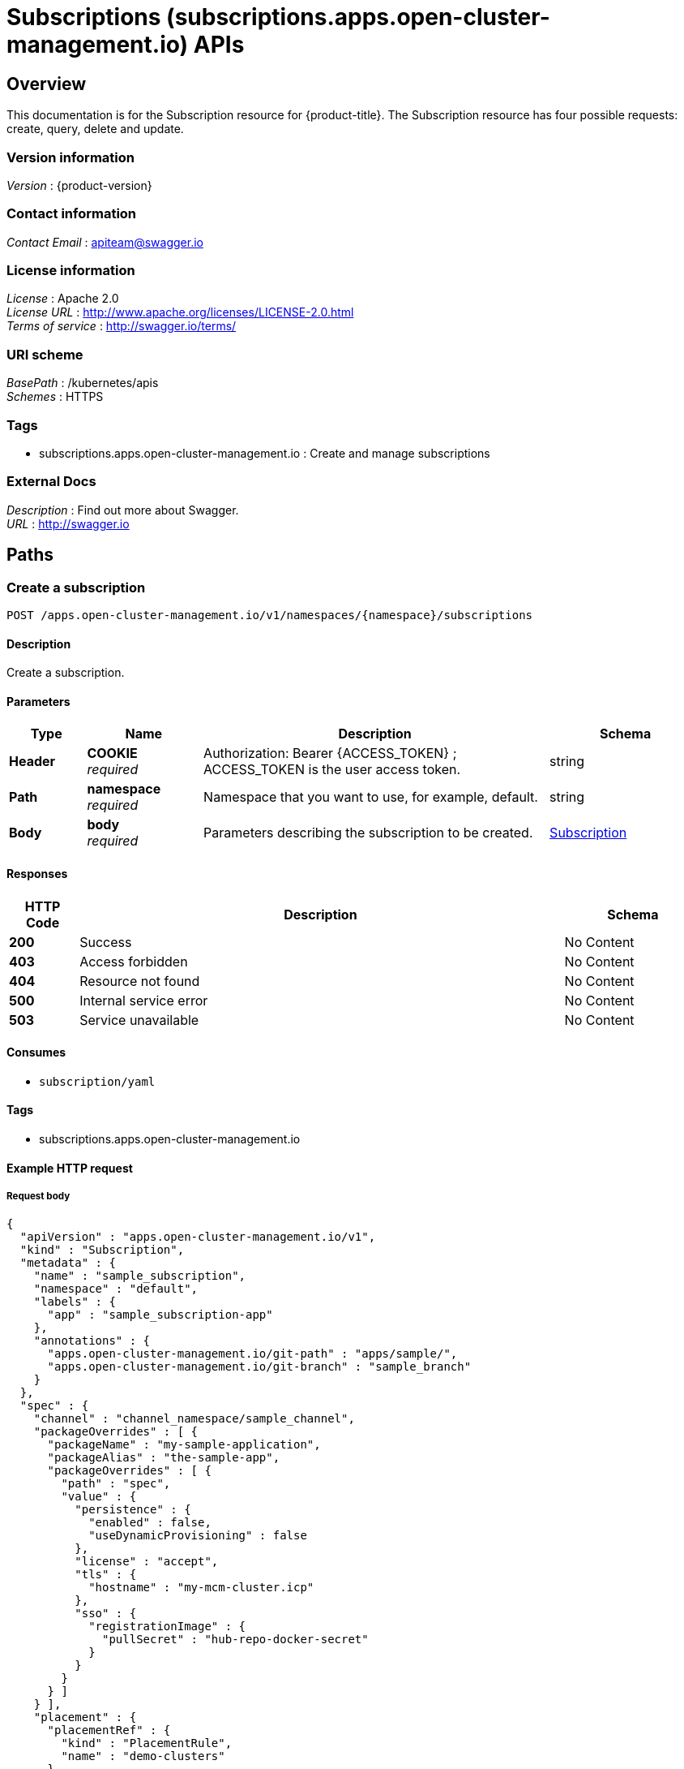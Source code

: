 = Subscriptions (subscriptions.apps.open-cluster-management.io) APIs


[[_rhacm-docs_apis_subscriptions_jsonoverview]]
== Overview
This documentation is for the Subscription resource for {product-title}. The Subscription resource has four possible requests: create, query, delete and update.


=== Version information
[%hardbreaks]
__Version__ : {product-version}


=== Contact information
[%hardbreaks]
__Contact Email__ : apiteam@swagger.io


=== License information
[%hardbreaks]
__License__ : Apache 2.0
__License URL__ : http://www.apache.org/licenses/LICENSE-2.0.html
__Terms of service__ : http://swagger.io/terms/


=== URI scheme
[%hardbreaks]
__BasePath__ : /kubernetes/apis
__Schemes__ : HTTPS


=== Tags

* subscriptions.apps.open-cluster-management.io : Create and manage subscriptions


=== External Docs
[%hardbreaks]
__Description__ : Find out more about Swagger.
__URL__ : http://swagger.io




[[_rhacm-docs_apis_subscriptions_jsonpaths]]
== Paths

[[_rhacm-docs_apis_subscriptions_jsoncreatesubscription]]
=== Create a subscription
....
POST /apps.open-cluster-management.io/v1/namespaces/{namespace}/subscriptions
....


==== Description
Create a subscription.


==== Parameters

[options="header", cols=".^2a,.^3a,.^9a,.^4a"]
|===
|Type|Name|Description|Schema
|**Header**|**COOKIE** +
__required__|Authorization: Bearer {ACCESS_TOKEN} ; ACCESS_TOKEN is the user access token.|string
|**Path**|**namespace** +
__required__|Namespace that you want to use, for example, default.|string
|**Body**|**body** +
__required__|Parameters describing the subscription to be created.|<<_rhacm-docs_apis_subscriptions_jsonsubscription,Subscription>>
|===


==== Responses

[options="header", cols=".^2a,.^14a,.^4a"]
|===
|HTTP Code|Description|Schema
|**200**|Success|No Content
|**403**|Access forbidden|No Content
|**404**|Resource not found|No Content
|**500**|Internal service error|No Content
|**503**|Service unavailable|No Content
|===


==== Consumes

* `subscription/yaml`


==== Tags

* subscriptions.apps.open-cluster-management.io


==== Example HTTP request

===== Request body
[source,json]
----
{
  "apiVersion" : "apps.open-cluster-management.io/v1",
  "kind" : "Subscription",
  "metadata" : {
    "name" : "sample_subscription",
    "namespace" : "default",
    "labels" : {
      "app" : "sample_subscription-app"
    },
    "annotations" : {
      "apps.open-cluster-management.io/git-path" : "apps/sample/",
      "apps.open-cluster-management.io/git-branch" : "sample_branch"
    }
  },
  "spec" : {
    "channel" : "channel_namespace/sample_channel",
    "packageOverrides" : [ {
      "packageName" : "my-sample-application",
      "packageAlias" : "the-sample-app",
      "packageOverrides" : [ {
        "path" : "spec",
        "value" : {
          "persistence" : {
            "enabled" : false,
            "useDynamicProvisioning" : false
          },
          "license" : "accept",
          "tls" : {
            "hostname" : "my-mcm-cluster.icp"
          },
          "sso" : {
            "registrationImage" : {
              "pullSecret" : "hub-repo-docker-secret"
            }
          }
        }
      } ]
    } ],
    "placement" : {
      "placementRef" : {
        "kind" : "PlacementRule",
        "name" : "demo-clusters"
      }
    }
  }
}
----


[[_rhacm-docs_apis_subscriptions_jsonquerysubscriptions]]
=== Query all subscriptions
....
GET /apps.open-cluster-management.io/v1/namespaces/{namespace}/subscriptions
....


==== Description
Query your subscriptions for more details.


==== Parameters

[options="header", cols=".^2a,.^3a,.^9a,.^4a"]
|===
|Type|Name|Description|Schema
|**Header**|**COOKIE** +
__required__|Authorization: Bearer {ACCESS_TOKEN} ; ACCESS_TOKEN is the user access token.|string
|**Path**|**namespace** +
__required__|Namespace that you want to use, for example, default.|string
|===


==== Responses

[options="header", cols=".^2a,.^14a,.^4a"]
|===
|HTTP Code|Description|Schema
|**200**|Success|No Content
|**403**|Access forbidden|No Content
|**404**|Resource not found|No Content
|**500**|Internal service error|No Content
|**503**|Service unavailable|No Content
|===


==== Consumes

* `subscription/yaml`


==== Tags

* subscriptions.apps.open-cluster-management.io


[[_rhacm-docs_apis_subscriptions_jsonquerysubscription]]
=== Query a single subscription
....
GET /apps.open-cluster-management.io/v1/namespaces/{namespace}/subscriptions/{subscription_name}
....


==== Description
Query a single subscription for more details.


==== Parameters

[options="header", cols=".^2a,.^3a,.^9a,.^4a"]
|===
|Type|Name|Description|Schema
|**Header**|**COOKIE** +
__required__|Authorization: Bearer {ACCESS_TOKEN} ; ACCESS_TOKEN is the user access token.|string
|**Path**|**namespace** +
__required__|Namespace that you want to use, for example, default.|string
|**Path**|**subscription_name** +
__required__|Name of the subscription that you wan to query.|string
|===


==== Responses

[options="header", cols=".^2a,.^14a,.^4a"]
|===
|HTTP Code|Description|Schema
|**200**|Success|No Content
|**403**|Access forbidden|No Content
|**404**|Resource not found|No Content
|**500**|Internal service error|No Content
|**503**|Service unavailable|No Content
|===


==== Tags

* subscriptions.apps.open-cluster-management.io


[[_rhacm-docs_apis_subscriptions_jsondeletesubscription]]
=== Delete a subscription
....
DELETE /apps.open-cluster-management.io/v1/namespaces/{namespace}/subscriptions/{subscription_name}
....


==== Parameters

[options="header", cols=".^2a,.^3a,.^9a,.^4a"]
|===
|Type|Name|Description|Schema
|**Header**|**COOKIE** +
__required__|Authorization: Bearer {ACCESS_TOKEN} ; ACCESS_TOKEN is the user access token.|string
|**Path**|**namespace** +
__required__|Namespace that you want to use, for example, default.|string
|**Path**|**subscription_name** +
__required__|Name of the subscription that you want to delete.|string
|===


==== Responses

[options="header", cols=".^2a,.^14a,.^4a"]
|===
|HTTP Code|Description|Schema
|**200**|Success|No Content
|**403**|Access forbidden|No Content
|**404**|Resource not found|No Content
|**500**|Internal service error|No Content
|**503**|Service unavailable|No Content
|===


==== Tags

* subscriptions.apps.open-cluster-management.io




[[_rhacm-docs_apis_subscriptions_jsondefinitions]]
== Definitions

[[_rhacm-docs_apis_subscriptions_jsonsubscription]]
=== Subscription

[options="header", cols=".^3a,.^4a"]
|===
|Name|Schema
|**apiVersion** +
__required__|string
|**kind** +
__required__|string
|**metadata** +
__required__|<<_rhacm-docs_apis_subscriptions_jsonsubscription_metadata,metadata>>
|**spec** +
__required__|<<_rhacm-docs_apis_subscriptions_jsonsubscription_spec,spec>>
|**status** +
__optional__|<<_rhacm-docs_apis_subscriptions_jsonsubscription_status,status>>
|===

[[_rhacm-docs_apis_subscriptions_jsonsubscription_metadata]]
**metadata**

[options="header", cols=".^3a,.^4a"]
|===
|Name|Schema
|**annotations** +
__optional__|object
|**labels** +
__optional__|object
|**name** +
__optional__|string
|**namespace** +
__optional__|string
|===

[[_rhacm-docs_apis_subscriptions_jsonsubscription_spec]]
**spec**

[options="header", cols=".^3a,.^4a"]
|===
|Name|Schema
|**channel** +
__required__|string
|**name** +
__optional__|string
|**overrides** +
__optional__|< <<_rhacm-docs_apis_subscriptions_jsonsubscription_overrides,overrides>> > array
|**packageFilter** +
__optional__|<<_rhacm-docs_apis_subscriptions_jsonsubscription_packagefilter,packageFilter>>
|**packageOverrides** +
__optional__|< <<_rhacm-docs_apis_subscriptions_jsonsubscription_packageoverrides,packageOverrides>> > array
|**placement** +
__optional__|<<_rhacm-docs_apis_subscriptions_jsonsubscription_placement,placement>>
|**timewindow** +
__optional__|<<_rhacm-docs_apis_subscriptions_jsonsubscription_timewindow,timewindow>>
|===

[[_rhacm-docs_apis_subscriptions_jsonsubscription_overrides]]
**overrides**

[options="header", cols=".^3a,.^4a"]
|===
|Name|Schema
|**clusterName** +
__required__|string
|**clusterOverrides** +
__required__|< object > array
|===

[[_rhacm-docs_apis_subscriptions_jsonsubscription_packagefilter]]
**packageFilter**

[options="header", cols=".^3a,.^11a,.^4a"]
|===
|Name|Description|Schema
|**annotations** +
__optional__||< string, string > map
|**filterRef** +
__optional__||<<_rhacm-docs_apis_subscriptions_jsonsubscription_packagefilter_filterref,filterRef>>
|**labelSelector** +
__optional__||<<_rhacm-docs_apis_subscriptions_jsonsubscription_packagefilter_labelselector,labelSelector>>
|**version** +
__optional__|**Pattern** : `"([0-9]+)((\\.[0-9]+)(\\.[0-9]+)\|(\\.[0-9]+)?(\\.[xX]))$"`|string
|===

[[_rhacm-docs_apis_subscriptions_jsonsubscription_packagefilter_filterref]]
**filterRef**

[options="header", cols=".^3a,.^4a"]
|===
|Name|Schema
|**name** +
__optional__|string
|===

[[_rhacm-docs_apis_subscriptions_jsonsubscription_packagefilter_labelselector]]
**labelSelector**

[options="header", cols=".^3a,.^4a"]
|===
|Name|Schema
|**matchExpressions** +
__optional__|< <<_rhacm-docs_apis_subscriptions_jsonsubscription_packagefilter_labelselector_matchexpressions,matchExpressions>> > array
|**matchLabels** +
__optional__|< string, string > map
|===

[[_rhacm-docs_apis_subscriptions_jsonsubscription_packagefilter_labelselector_matchexpressions]]
**matchExpressions**

[options="header", cols=".^3a,.^4a"]
|===
|Name|Schema
|**key** +
__required__|string
|**operator** +
__required__|string
|**values** +
__optional__|< string > array
|===

[[_rhacm-docs_apis_subscriptions_jsonsubscription_packageoverrides]]
**packageOverrides**

[options="header", cols=".^3a,.^4a"]
|===
|Name|Schema
|**packageAlias** +
__optional__|string
|**packageName** +
__required__|string
|**packageOverrides** +
__optional__|< object > array
|===

[[_rhacm-docs_apis_subscriptions_jsonsubscription_placement]]
**placement**

[options="header", cols=".^3a,.^4a"]
|===
|Name|Schema
|**clusterSelector** +
__optional__|<<_rhacm-docs_apis_subscriptions_jsonsubscription_placement_clusterselector,clusterSelector>>
|**clusters** +
__optional__|< <<_rhacm-docs_apis_subscriptions_jsonsubscription_placement_clusters,clusters>> > array
|**local** +
__optional__|boolean
|**placementRef** +
__optional__|<<_rhacm-docs_apis_subscriptions_jsonsubscription_placement_placementref,placementRef>>
|===

[[_rhacm-docs_apis_subscriptions_jsonsubscription_placement_clusterselector]]
**clusterSelector**

[options="header", cols=".^3a,.^4a"]
|===
|Name|Schema
|**matchExpressions** +
__optional__|< <<_rhacm-docs_apis_subscriptions_jsonsubscription_placement_clusterselector_matchexpressions,matchExpressions>> > array
|**matchLabels** +
__optional__|< string, string > map
|===

[[_rhacm-docs_apis_subscriptions_jsonsubscription_placement_clusterselector_matchexpressions]]
**matchExpressions**

[options="header", cols=".^3a,.^4a"]
|===
|Name|Schema
|**key** +
__required__|string
|**operator** +
__required__|string
|**values** +
__optional__|< string > array
|===

[[_rhacm-docs_apis_subscriptions_jsonsubscription_placement_clusters]]
**clusters**

[options="header", cols=".^3a,.^4a"]
|===
|Name|Schema
|**name** +
__required__|string
|===

[[_rhacm-docs_apis_subscriptions_jsonsubscription_placement_placementref]]
**placementRef**

[options="header", cols=".^3a,.^4a"]
|===
|Name|Schema
|**apiVersion** +
__optional__|string
|**fieldPath** +
__optional__|string
|**kind** +
__optional__|string
|**name** +
__optional__|string
|**namespace** +
__optional__|string
|**resourceVersion** +
__optional__|string
|**uid** +
__optional__|string
|===

[[_rhacm-docs_apis_subscriptions_jsonsubscription_timewindow]]
**timewindow**

[options="header", cols=".^3a,.^4a"]
|===
|Name|Schema
|**daysofweek** +
__optional__|< string > array
|**hours** +
__optional__|< <<_rhacm-docs_apis_subscriptions_jsonsubscription_timewindow_hours,hours>> > array
|**location** +
__optional__|string
|**windowtype** +
__optional__|enum (active, blocked, Active, Blocked)
|===

[[_rhacm-docs_apis_subscriptions_jsonsubscription_timewindow_hours]]
**hours**

[options="header", cols=".^3a,.^4a"]
|===
|Name|Schema
|**end** +
__optional__|string
|**start** +
__optional__|string
|===

[[_rhacm-docs_apis_subscriptions_jsonsubscription_status]]
**status**

[options="header", cols=".^3a,.^4a"]
|===
|Name|Schema
|**lastUpdateTime** +
__optional__|string (date-time)
|**message** +
__optional__|string
|**phase** +
__optional__|string
|**reason** +
__optional__|string
|**statuses** +
__optional__|object
|===





